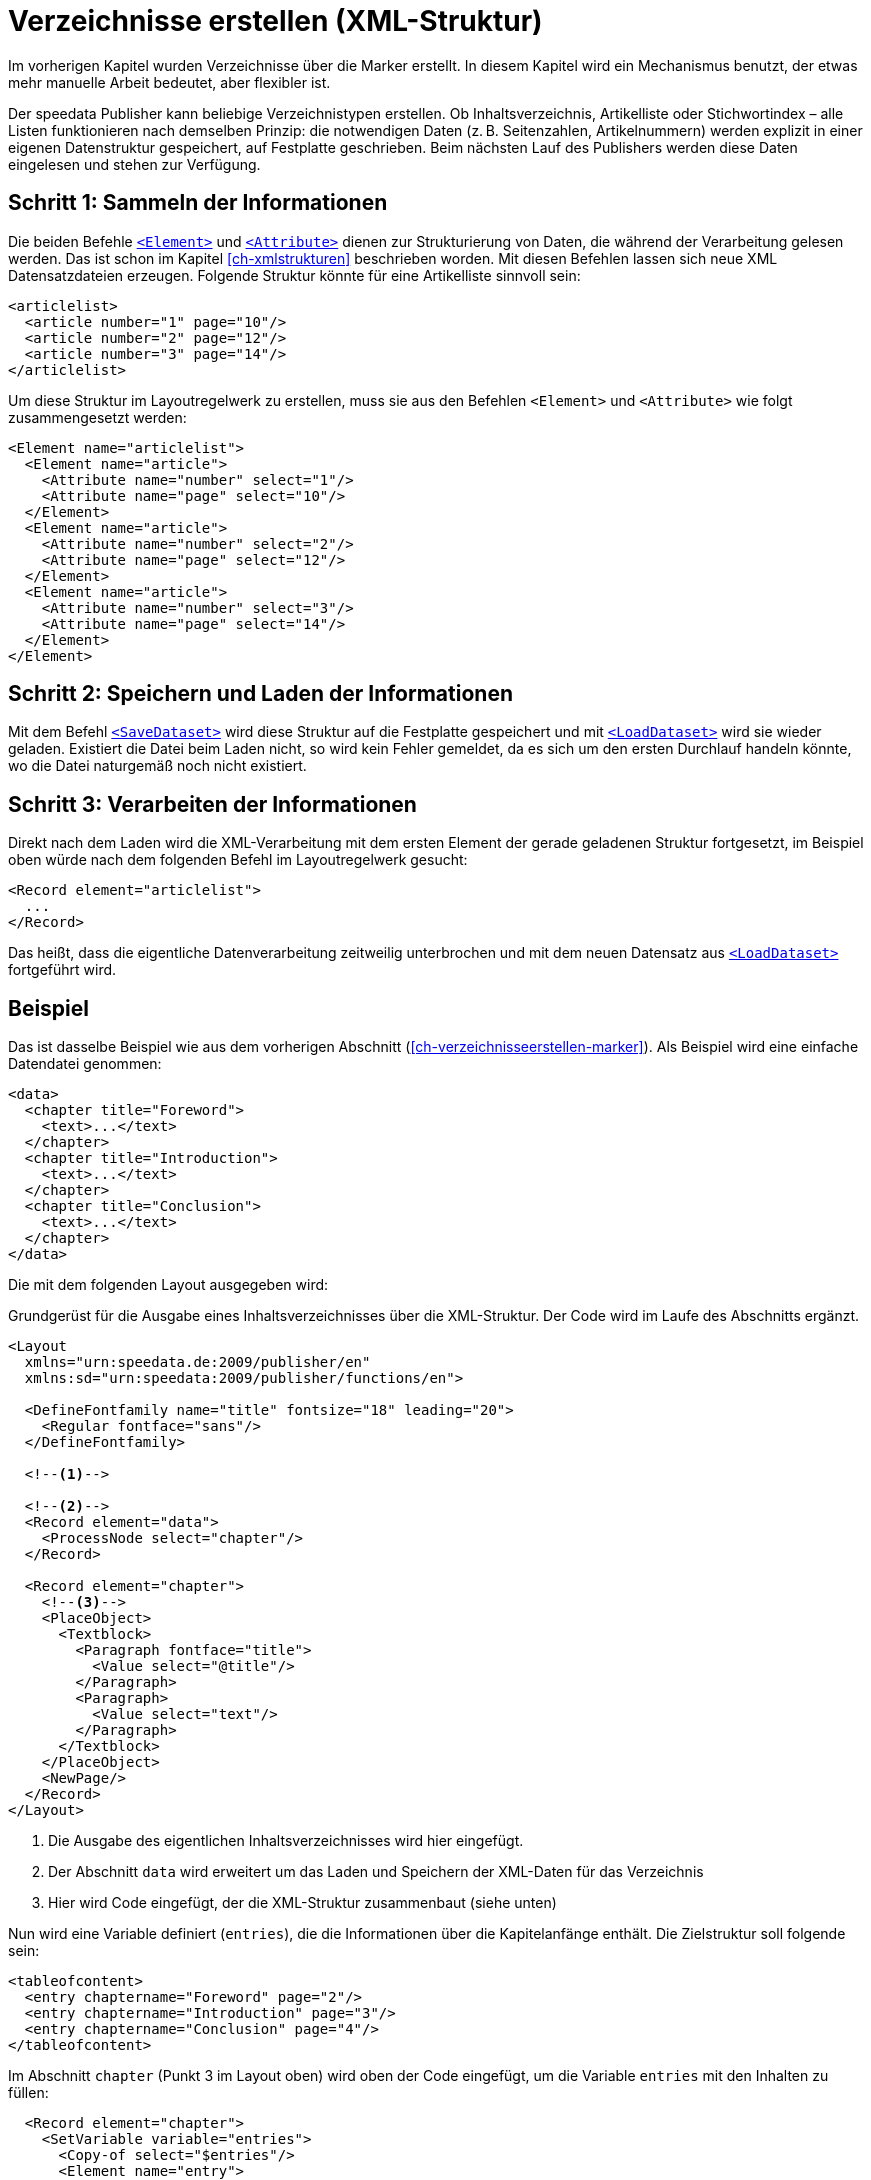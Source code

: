 [[ch-verzeichnisseerstellen]]
= Verzeichnisse erstellen (XML-Struktur)

Im vorherigen Kapitel wurden Verzeichnisse über die Marker erstellt.
In diesem Kapitel wird ein Mechanismus benutzt, der etwas mehr manuelle Arbeit bedeutet, aber flexibler ist.

Der speedata Publisher kann beliebige Verzeichnistypen erstellen.
Ob Inhaltsverzeichnis, Artikelliste oder Stichwortindex – alle Listen funktionieren nach demselben Prinzip:
die notwendigen Daten (z. B. Seitenzahlen, Artikelnummern) werden explizit in einer eigenen Datenstruktur gespeichert, auf Festplatte geschrieben.
Beim nächsten Lauf des Publishers werden diese Daten eingelesen und stehen zur Verfügung.

== Schritt 1: Sammeln der Informationen

Die beiden Befehle <<cmd-element,`<Element>`>> und <<cmd-attribute,`<Attribute>`>> dienen zur Strukturierung von Daten, die während der Verarbeitung gelesen werden.
Das ist schon im Kapitel <<ch-xmlstrukturen>> beschrieben worden.
Mit diesen Befehlen lassen sich neue XML Datensatzdateien erzeugen.
Folgende Struktur könnte für eine Artikelliste sinnvoll sein:


[source, xml,indent=0]
-------------------------------------------------------------------------------
<articlelist>
  <article number="1" page="10"/>
  <article number="2" page="12"/>
  <article number="3" page="14"/>
</articlelist>
-------------------------------------------------------------------------------


Um diese Struktur im Layoutregelwerk zu erstellen, muss sie aus den Befehlen `<Element>` und `<Attribute>` wie folgt zusammengesetzt werden:

[source, xml,indent=0]
-------------------------------------------------------------------------------
<Element name="articlelist">
  <Element name="article">
    <Attribute name="number" select="1"/>
    <Attribute name="page" select="10"/>
  </Element>
  <Element name="article">
    <Attribute name="number" select="2"/>
    <Attribute name="page" select="12"/>
  </Element>
  <Element name="article">
    <Attribute name="number" select="3"/>
    <Attribute name="page" select="14"/>
  </Element>
</Element>
-------------------------------------------------------------------------------


== Schritt 2: Speichern und Laden der Informationen


Mit dem Befehl <<cmd-savedataset,`<SaveDataset>`>>  wird diese Struktur auf die Festplatte gespeichert und mit <<cmd-loaddataset,`<LoadDataset>`>> wird sie wieder geladen.
Existiert die Datei beim Laden nicht, so wird kein Fehler gemeldet, da es sich um den ersten Durchlauf handeln könnte, wo die Datei naturgemäß noch nicht existiert.

== Schritt 3: Verarbeiten der Informationen

Direkt nach dem Laden wird die XML-Verarbeitung mit dem ersten Element der gerade geladenen Struktur fortgesetzt, im Beispiel oben würde nach dem folgenden Befehl im Layoutregelwerk gesucht:


[source, xml]
-------------------------------------------------------------------------------
<Record element="articlelist">
  ...
</Record>
-------------------------------------------------------------------------------

Das heißt, dass die eigentliche Datenverarbeitung zeitweilig unterbrochen und mit dem neuen Datensatz aus <<cmd-loaddataset,`<LoadDataset>`>> fortgeführt wird.

== Beispiel

Das ist dasselbe Beispiel wie aus dem vorherigen Abschnitt (<<ch-verzeichnisseerstellen-marker>>). Als Beispiel wird eine einfache Datendatei genommen:


[source, xml]
-------------------------------------------------------------------------------
<data>
  <chapter title="Foreword">
    <text>...</text>
  </chapter>
  <chapter title="Introduction">
    <text>...</text>
  </chapter>
  <chapter title="Conclusion">
    <text>...</text>
  </chapter>
</data>
-------------------------------------------------------------------------------

Die mit dem folgenden Layout ausgegeben wird:

.Grundgerüst für die Ausgabe eines Inhaltsverzeichnisses über die XML-Struktur. Der Code wird im Laufe des Abschnitts ergänzt.
[source, xml]
-------------------------------------------------------------------------------
<Layout
  xmlns="urn:speedata.de:2009/publisher/en"
  xmlns:sd="urn:speedata:2009/publisher/functions/en">

  <DefineFontfamily name="title" fontsize="18" leading="20">
    <Regular fontface="sans"/>
  </DefineFontfamily>

  <!--1-->

  <!--2-->
  <Record element="data">
    <ProcessNode select="chapter"/>
  </Record>

  <Record element="chapter">
    <!--3-->
    <PlaceObject>
      <Textblock>
        <Paragraph fontface="title">
          <Value select="@title"/>
        </Paragraph>
        <Paragraph>
          <Value select="text"/>
        </Paragraph>
      </Textblock>
    </PlaceObject>
    <NewPage/>
  </Record>
</Layout>
-------------------------------------------------------------------------------
<1> Die Ausgabe des eigentlichen Inhaltsverzeichnisses wird hier eingefügt.
<2> Der Abschnitt `data` wird erweitert um das Laden und Speichern der XML-Daten für das Verzeichnis
<3> Hier wird Code eingefügt, der die XML-Struktur zusammenbaut (siehe unten)

Nun wird eine Variable definiert (`entries`), die die Informationen über die Kapitelanfänge enthält.
Die Zielstruktur soll folgende sein:

[source, xml]
-------------------------------------------------------------------------------
<tableofcontent>
  <entry chaptername="Foreword" page="2"/>
  <entry chaptername="Introduction" page="3"/>
  <entry chaptername="Conclusion" page="4"/>
</tableofcontent>
-------------------------------------------------------------------------------


Im Abschnitt `chapter` (Punkt 3 im Layout oben) wird oben der Code eingefügt, um die Variable `entries` mit den Inhalten zu füllen:

[source, xml]
-------------------------------------------------------------------------------
  <Record element="chapter">
    <SetVariable variable="entries">
      <Copy-of select="$entries"/>
      <Element name="entry">
        <Attribute name="chaptername" select="@title"/>
        <Attribute name="page" select="sd:current-page()"/>
      </Element>
    </SetVariable>

    <PlaceObject>
    ...
-------------------------------------------------------------------------------


Es wird also mittels `<Copy-of>` jeweils etwas neues zu einer Variablen hinzugefügt.

// A Ende

// B Beginn

Die Struktur muss am Anfang geladen und am Ende des Durchlaufs gespeichert werden, damit sie immer aktuell ist.
Wenn die Datei `toc` noch nicht vorhanden ist, wird der Befehl einfach übergangen.
Der neue Abschnitt `data` sieht nun so aus und wird an die Stelle 2 im Layout oben eingefügt (anstelle des dort vorhandenen Records):


[source, xml]
-------------------------------------------------------------------------------
  <Record element="data">
    <LoadDataset name="toc"/>
    <SetVariable variable="entries"/>
    <ProcessNode select="chapter"/>
    <SaveDataset filename="toc" elementname="tableofcontents"
                 select="$entries"/>
  </Record>
-------------------------------------------------------------------------------

// B Ende

// C Beginn

Beim nächsten Durchlauf greift der Befehl `<LoadDataset>` und öffnet die zuvor gespeicherte XML-Datei.
Im Layoutregelwerk wird ein Abschnitt für das Element `tableofcontents` gesucht, das ja das Wurzelelement der gespeicherten Datei ist.
Das muss noch in das Layoutregelwerk eingefügt werden (Stelle 1 im Layout oben):

[source, xml,indent=0]
-------------------------------------------------------------------------------
  <Record element="tableofcontents">
    <PlaceObject>
      <Table padding="5pt">
        <ForAll select="entry">
          <Tr>
            <Td><Paragraph><Value select="@chaptername"/></Paragraph></Td>
            <Td><Paragraph><Value select="@page"/></Paragraph></Td>
          </Tr>
        </ForAll>
      </Table>
    </PlaceObject>
    <NewPage/>
  </Record>
-------------------------------------------------------------------------------

Es wird eine Tabelle ausgegeben mit einer Zeile für jedes Kindelement `entry`.
Durch den anschließenden Seitenumbruch wird der nachfolgende Text nach hinten geschoben.
Dadurch muss man das Dokument drei Mal durchlaufen lassen, bevor das Inhaltsverzeichnis korrekt ist:

. Im ersten Durchlauf wird die Datenstruktur zusammengestellt.
. Anschließend kann das Inhaltsverzeichnis erstellt werden, durch den Seitenumbruch verschiebt sich der Inhalt um eine Seite nach hinten, die Datenstruktur wird entsprechend aktualisiert.
. Erst im dritten Durchlauf ist das Inhaltsverzeichnis korrekt.

Wenn man weiß, dass das Inhaltsverzeichnis nur eine Seite in Anspruch nehmen wird, dann kann man den Seitenumbruch auch schon im ersten Durchlauf einfügen.
Damit spart man sich einen Durchlauf.


// C Ende





// Ende
